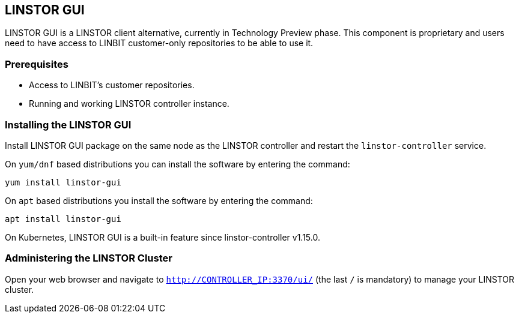 // vim: :set ft=asciidoc tw=70 fo-=a sw=8 ts=8 noet spell
[[ch-webui]]
[[ch-gui]]
== LINSTOR GUI

LINSTOR GUI is a LINSTOR client alternative, currently in Technology
Preview phase. This component is proprietary and users need to have access to LINBIT customer-only
repositories to be able to use it.

=== Prerequisites
* Access to LINBIT's customer repositories.
* Running and working LINSTOR controller instance.

=== Installing the LINSTOR GUI
Install LINSTOR GUI package on the same node as the LINSTOR controller and restart the `linstor-controller` service.

On `yum/dnf` based distributions you can install the software by entering the command:

[source,bash]
----
yum install linstor-gui
----

On `apt` based distributions you install the software by entering the command:

[source,bash]
----
apt install linstor-gui
----

On Kubernetes, LINSTOR GUI is a built-in feature since linstor-controller v1.15.0.

=== Administering the LINSTOR Cluster
Open your web browser and navigate to `http://CONTROLLER_IP:3370/ui/` (the last `/` is mandatory) to manage your LINSTOR cluster.
